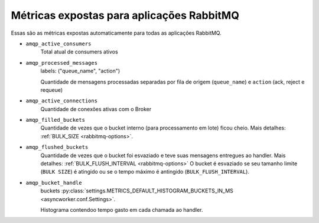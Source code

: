 Métricas expostas para aplicações RabbitMQ
==============================================

Essas são as métricas expostas automaticamente para todas as aplicações RabbitMQ.


- ``amqp_active_consumers``
    Total atual de consumers ativos
- ``amqp_processed_messages``
    labels: ("queue_name", "action")

    Quantidade de mensagens processadas separadas por fila de origem (``queue_name``) e ``action`` (ack, reject e requeue)

- ``amqp_active_connections``
    Quantidade de conexões ativas com o Broker

- ``amqp_filled_buckets``
    Quantidade de vezes que o bucket interno (para processamento em lote) ficou cheio. Mais detalhes: :ref:`BULK_SIZE <rabbitmq-options>`.

- ``amqp_flushed_buckets``
    Quantidade de vezes que o bucket foi esvaziado e teve suas mensagens entregues ao handler. Mais detalhes: :ref:`BULK_FLUSH_INTERVAL <rabbitmq-options>`
    O bucket é esvaziado se seu tamanho limite (``BULK SIZE``) é atingido ou se o tempo máximo é antingido (``BULK_FLUSH_INTERVAL``).

- ``amqp_bucket_handle``
    buckets :py:class:`settings.METRICS_DEFAULT_HISTOGRAM_BUCKETS_IN_MS <asyncworker.conf.Settings>`.

    Histograma contendoo tempo gasto em cada chamada ao handler.
